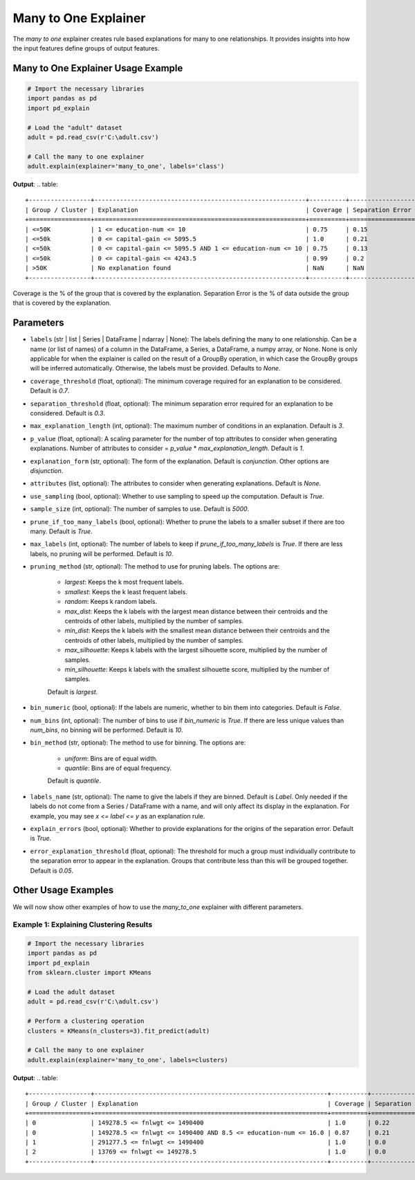 .. _explain-function-many-to-one-explainer:

Many to One Explainer
=====================
The `many to one` explainer creates rule based explanations for many to one relationships.
It provides insights into how the input features define groups of output features.

Many to One Explainer Usage Example
-----------------------------------
.. code-block::

    # Import the necessary libraries
    import pandas as pd
    import pd_explain

    # Load the "adult" dataset
    adult = pd.read_csv(r'C:\adult.csv')

    # Call the many to one explainer
    adult.explain(explainer='many_to_one', labels='class')

**Output**:
.. table::
    +-----------------+----------------------------------------------------------+----------+------------------+--------------------------+
    | Group / Cluster | Explanation                                              | Coverage | Separation Error | Separation Error Origins |
    +=================+==========================================================+==========+==================+==========================+
    | <=50K           | 1 <= education-num <= 10                                 | 0.75     | 0.15             | 100.00% from group >50K  |
    | <=50k           | 0 <= capital-gain <= 5095.5                              | 1.0      | 0.21             | 100.00% from group >50K  |
    | <=50k           | 0 <= capital-gain <= 5095.5 AND 1 <= education-num <= 10 | 0.75     | 0.13             | 100.00% from group >50K  |
    | <=50k           | 0 <= capital-gain <= 4243.5                              | 0.99     | 0.2              | 100.00% from group >50K  |
    | >50K            | No explanation found                                     | NaN      | NaN              | NaN                      |
    +-----------------+----------------------------------------------------------+----------+------------------+--------------------------+

Coverage is the % of the group that is covered by the explanation.
Separation Error is the % of data outside the group that is covered by the explanation.

Parameters
-----------------------------------
- ``labels`` (str | list | Series | DataFrame | ndarray | None): The labels defining the many to one relationship. Can be a name (or list of names) of a column in the DataFrame, a Series, a DataFrame, a numpy array, or None. None is only applicable for when the explainer is called on the result of a GroupBy operation, in which case the GroupBy groups will be inferred automatically. Otherwise, the labels must be provided. Defaults to `None`.
- ``coverage_threshold`` (float, optional): The minimum coverage required for an explanation to be considered. Default is `0.7`.
- ``separation_threshold`` (float, optional): The minimum separation error required for an explanation to be considered. Default is `0.3`.
- ``max_explanation_length`` (int, optional): The maximum number of conditions in an explanation. Default is `3`.
- ``p_value`` (float, optional): A scaling parameter for the number of top attributes to consider when generating explanations. Number of attributes to consider = `p_value` * `max_explanation_length`. Default is `1`.
- ``explanation_form`` (str, optional): The form of the explanation. Default is `conjunction`. Other options are `disjunction`.
- ``attributes`` (list, optional): The attributes to consider when generating explanations. Default is `None`.
- ``use_sampling`` (bool, optional): Whether to use sampling to speed up the computation. Default is `True`.
- ``sample_size`` (int, optional): The number of samples to use. Default is `5000`.
- ``prune_if_too_many_labels`` (bool, optional): Whether to prune the labels to a smaller subset if there are too many. Default is `True`.
- ``max_labels`` (int, optional): The number of labels to keep if `prune_if_too_many_labels` is `True`. If there are less labels, no pruning will be performed. Default is `10`.
- ``pruning_method`` (str, optional): The method to use for pruning labels. The options are:

    - `largest`: Keeps the k most frequent labels.
    - `smallest`: Keeps the k least frequent labels.
    - `random`: Keeps k random labels.
    - `max_dist`: Keeps the k labels with the largest mean distance between their centroids and the centroids of other labels, multiplied by the number of samples.
    - `min_dist`: Keeps the k labels with the smallest mean distance between their centroids and the centroids of other labels, multiplied by the number of samples.
    - `max_silhouette`: Keeps k labels with the largest silhouette score, multiplied by the number of samples.
    - `min_silhouette`: Keeps k labels with the smallest silhouette score, multiplied by the number of samples.
    Default is `largest`.

- ``bin_numeric`` (bool, optional): If the labels are numeric, whether to bin them into categories. Default is `False`.
- ``num_bins`` (int, optional): The number of bins to use if `bin_numeric` is `True`. If there are less unique values than `num_bins`, no binning will be performed. Default is `10`.
- ``bin_method`` (str, optional): The method to use for binning. The options are:

    - `uniform`: Bins are of equal width.
    - `quantile`: Bins are of equal frequency.
    Default is `quantile`.

- ``labels_name`` (str, optional): The name to give the labels if they are binned. Default is `Label`. Only needed if the labels do not come from a Series / DataFrame with a name, and will only affect its display in the explanation. For example, you may see `x <= label <= y` as an explanation rule.
- ``explain_errors`` (bool, optional): Whether to provide explanations for the origins of the separation error. Default is `True`.
- ``error_explanation_threshold`` (float, optional): The threshold for much a group must individually contribute to the separation error to appear in the explanation. Groups that contribute less than this will be grouped together. Default is `0.05`.

Other Usage Examples
--------------------
We will now show other examples of how to use the `many_to_one` explainer with different parameters.

Example 1: Explaining Clustering Results
^^^^^^^^^^^^^^^^^^^^^^^^^^^^^^^^^^^^^^^^
.. code-block::

    # Import the necessary libraries
    import pandas as pd
    import pd_explain
    from sklearn.cluster import KMeans

    # Load the adult dataset
    adult = pd.read_csv(r'C:\adult.csv')

    # Perform a clustering operation
    clusters = KMeans(n_clusters=3).fit_predict(adult)

    # Call the many to one explainer
    adult.explain(explainer='many_to_one', labels=clusters)

**Output**:
.. table::
    +-----------------+----------------------------------------------------------------+----------+------------------+-------------------------------+
    | Group / Cluster | Explanation                                                    | Coverage | Separation Error | Separation Error Origins      |
    +=================+================================================================+==========+==================+===============================+
    | 0               | 149278.5 <= fnlwgt <= 1490400                                  | 1.0      | 0.22             | 100.00% from group 1          |
    | 0               | 149278.5 <= fnlwgt <= 1490400 AND 8.5 <= education-num <= 16.0 | 0.87     | 0.21             | 100.00% from group 1          |
    | 1               | 291277.5 <= fnlwgt <= 1490400                                  | 1.0      | 0.0              | Rule has no separation error. |
    | 2               | 13769 <= fnlwgt <= 149278.5                                    | 1.0      | 0.0              | Rule has no separation error. |
    +-----------------+----------------------------------------------------------------+----------+------------------+-------------------------------+






